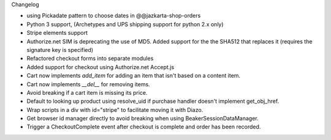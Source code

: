 Changelog

- using Pickadate pattern to choose dates in @@jazkarta-shop-orders

- Python 3 support, (Archetypes and UPS shipping support for python 2.x only)

- Stripe elements support

- Authorize.net SIM is deprecating the use of MD5.
  Added support for the the SHA512 that replaces it
  (requires the signature key is specified)

- Refactored checkout forms into separate modules

- Added support for checkout using Authorize.net Accept.js

- Cart now implements `add_item` for adding an item
  that isn't based on a content item.

- Cart now implements `__del__` for removing items.

- Avoid breaking if a cart item is missing its price.

- Default to looking up product using resolve_uid
  if purchase handler doesn't implement get_obj_href.

- Wrap scripts in a div with id="stripe" to facilitate moving it with Diazo.

- Get browser id manager directly to avoid breaking when using
  BeakerSessionDataManager.

- Trigger a CheckoutComplete event after checkout is complete
  and order has been recorded.
